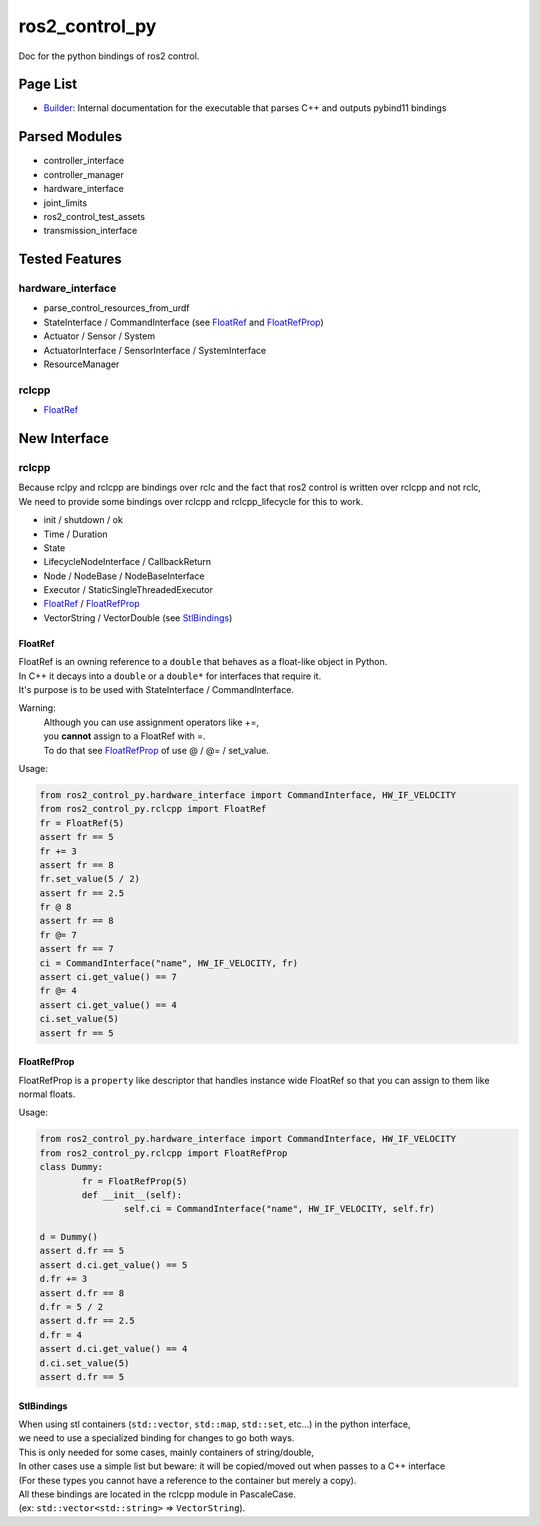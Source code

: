 
###############
ros2_control_py
###############

Doc for the python bindings of ros2 control.

Page List
=========

* `Builder <builder.rst>`_: Internal documentation for the executable that parses C++ and outputs pybind11 bindings

Parsed Modules
==============

* controller_interface
* controller_manager
* hardware_interface
* joint_limits
* ros2_control_test_assets
* transmission_interface

Tested Features
===============

hardware_interface
------------------

* parse_control_resources_from_urdf
* StateInterface / CommandInterface (see FloatRef_ and FloatRefProp_)
* Actuator / Sensor / System
* ActuatorInterface / SensorInterface / SystemInterface
* ResourceManager

rclcpp
------

* FloatRef_

New Interface
=============

rclcpp
------

| Because rclpy and rclcpp are bindings over rclc and the fact that ros2 control is written over rclcpp and not rclc,
| We need to provide some bindings over rclcpp and rclcpp_lifecycle for this to work.

* init / shutdown / ok
* Time / Duration
* State
* LifecycleNodeInterface / CallbackReturn
* Node / NodeBase / NodeBaseInterface
* Executor / StaticSingleThreadedExecutor
* FloatRef_ / FloatRefProp_
* VectorString / VectorDouble (see StlBindings_)

.. _FloatRef:

FloatRef
^^^^^^^^

| FloatRef is an owning reference to a ``double`` that behaves as a float-like object in Python.
| In C++ it decays into a ``double`` or a ``double*`` for interfaces that require it.
| It's purpose is to be used with StateInterface / CommandInterface.

Warning:
	| Although you can use assignment operators like +=,
	| you **cannot** assign to a FloatRef with =.
	| To do that see FloatRefProp_ of use @ / @= / set_value.

Usage:

.. code:: python

	from ros2_control_py.hardware_interface import CommandInterface, HW_IF_VELOCITY
	from ros2_control_py.rclcpp import FloatRef
	fr = FloatRef(5)
	assert fr == 5
	fr += 3
	assert fr == 8
	fr.set_value(5 / 2)
	assert fr == 2.5
	fr @ 8
	assert fr == 8
	fr @= 7
	assert fr == 7
	ci = CommandInterface("name", HW_IF_VELOCITY, fr)
	assert ci.get_value() == 7
	fr @= 4
	assert ci.get_value() == 4
	ci.set_value(5)
	assert fr == 5

.. _FloatRefProp:

FloatRefProp
^^^^^^^^^^^^

FloatRefProp is a ``property`` like descriptor that handles instance wide FloatRef so that you can assign to them like normal floats.

Usage:

.. code:: python

	from ros2_control_py.hardware_interface import CommandInterface, HW_IF_VELOCITY
	from ros2_control_py.rclcpp import FloatRefProp
	class Dummy:
		fr = FloatRefProp(5)
		def __init__(self):
			self.ci = CommandInterface("name", HW_IF_VELOCITY, self.fr)

	d = Dummy()
	assert d.fr == 5
	assert d.ci.get_value() == 5
	d.fr += 3
	assert d.fr == 8
	d.fr = 5 / 2
	assert d.fr == 2.5
	d.fr = 4
	assert d.ci.get_value() == 4
	d.ci.set_value(5)
	assert d.fr == 5

.. _StlBindings:

StlBindings
^^^^^^^^^^^

| When using stl containers (``std::vector``, ``std::map``, ``std::set``, etc...) in the python interface,
| we need to use a specialized binding for changes to go both ways.
| This is only needed for some cases, mainly containers of string/double,
| In other cases use a simple list but beware: it will be copied/moved out when passes to a C++ interface
| (For these types you cannot have a reference to the container but merely a copy).
| All these bindings are located in the rclcpp module in PascaleCase.
| (ex: ``std::vector<std::string>`` => ``VectorString``).

